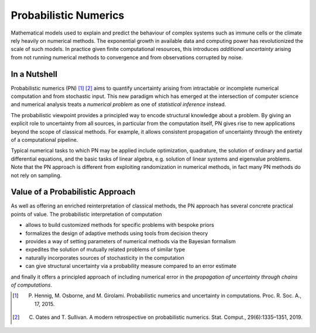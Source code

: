Probabilistic Numerics
=======================

Mathematical models used to explain and predict the behaviour of complex systems such as immune cells or the climate
rely heavily on numerical methods. The exponential growth in available data and computing power has revolutionized the
scale of such models. In practice given finite computational resources, this introduces *additional uncertainty* arising
from not running numerical methods to convergence and from observations corrupted by noise.

In a Nutshell
****************

Probabilistic numerics (PN) [#]_ [#]_ aims to quantify uncertainty arising from
intractable or incomplete numerical computation and from stochastic input. This new paradigm which has emerged at the
intersection of computer science and numerical analysis treats a *numerical problem* as one of *statistical inference*
instead.

The probabilistic viewpoint provides a principled way to encode structural knowledge about a problem. By giving an
explicit role to uncertainty from all sources, in particular from the computation itself, PN gives rise to new
applications beyond the scope of classical methods. For example, it allows consistent propagation of uncertainty
through the entirety of a computational pipeline.

Typical numerical tasks to which PN may be applied include optimization, quadrature, the solution of ordinary and
partial differential equations, and the basic tasks of linear algebra, e.g. solution of linear systems and eigenvalue
problems. Note that the PN approach is different from exploiting randomization in numerical methods, in fact many PN
methods do not rely on sampling.


Value of a Probabilistic Approach
**********************************

As well as offering an enriched reinterpretation of classical methods, the PN approach has several concrete practical
points of value. The probabilistic interpretation of computation

- allows to build customized methods for specific problems with bespoke priors
- formalizes the design of adaptive methods using tools from decision theory
- provides a way of setting parameters of numerical methods via the Bayesian formalism
- expedites the solution of mutually related problems of similar type
- naturally incorporates sources of stochasticity in the computation
- can give structural uncertainty via a probability measure compared to an error estimate

and finally it offers a principled approach of including numerical error in the *propagation of uncertainty through chains of computations*.


.. [#] P. Hennig, M. Osborne, and M. Girolami. Probabilistic numerics and uncertainty in computations. Proc. R. Soc. A., 17, 2015.
.. [#] C. Oates and T. Sullivan. A modern retrospective on probabilistic numerics. Stat. Comput., 29(6):1335–1351, 2019.
